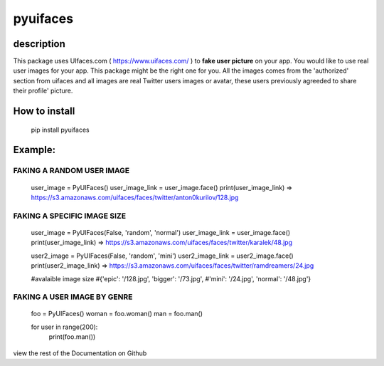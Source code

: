 ==========
pyuifaces
==========

description
------------
This package uses UIfaces.com ( https://www.uifaces.com/ ) to **fake user picture** on your app. You would like to use real user images for your app. This package might be the right one for you. All the images comes from the 'authorized' section from uifaces and all images are real Twitter users images or avatar, these users previously agreeded to share their profile' picture.

How to install
---------------

    pip install pyuifaces

Example:
--------
FAKING A RANDOM USER IMAGE
```````````````````````````````
		user_image = PyUIFaces()
		user_image_link = user_image.face()
		print(user_image_link)
		=> https://s3.amazonaws.com/uifaces/faces/twitter/anton0kurilov/128.jpg


FAKING A SPECIFIC IMAGE SIZE
`````````````````````````````````

		user_image = PyUIFaces(False, 'random', 'normal')
		user_image_link = user_image.face()
		print(user_image_link)
		=> https://s3.amazonaws.com/uifaces/faces/twitter/karalek/48.jpg

		user2_image = PyUIFaces(False, 'random', 'mini')
		user2_image_link = user2_image.face()
		print(user2_image_link)
		=> https://s3.amazonaws.com/uifaces/faces/twitter/ramdreamers/24.jpg

		#avalaible image size
		#{'epic': '/128.jpg', 'bigger': '/73.jpg', 
		#'mini': '/24.jpg', 'normal': '/48.jpg'}


FAKING A USER IMAGE BY GENRE
`````````````````````````````````
		foo = PyUIFaces()
		woman = foo.woman()
		man = foo.man()

		for user in range(200):
			print(foo.man())


view the rest of the Documentation on Github